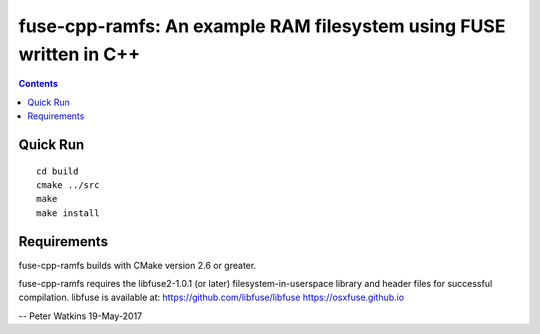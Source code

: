 ======================================================================
fuse-cpp-ramfs: An example RAM filesystem using FUSE written in C++
======================================================================

.. contents::

Quick Run
=========
::

	cd build
	cmake ../src
	make
	make install


Requirements
============
fuse-cpp-ramfs builds with CMake version 2.6 or greater.

fuse-cpp-ramfs requires the libfuse2-1.0.1 (or later) 
filesystem-in-userspace library and header files for successful 
compilation.  libfuse is available
at: 
https://github.com/libfuse/libfuse
https://osxfuse.github.io

--
Peter Watkins
19-May-2017

